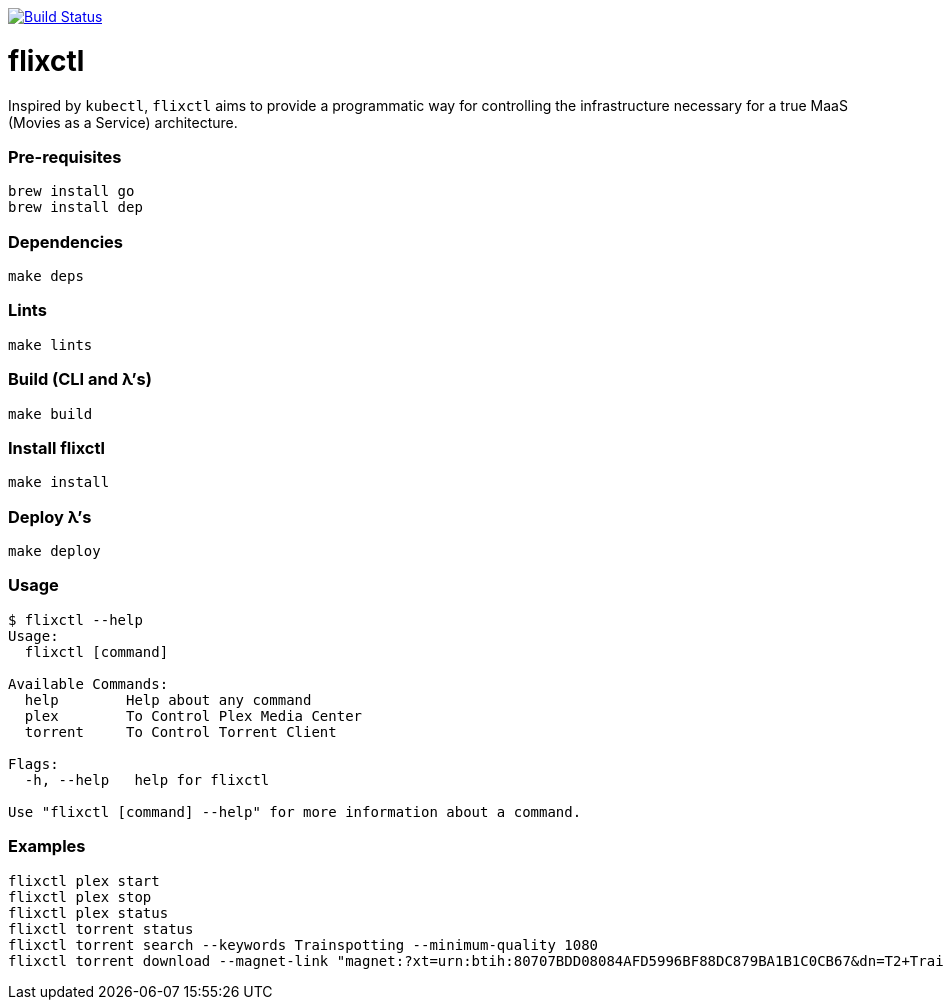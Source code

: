 image:https://travis-ci.com/eschizoid/flixctl.svg?branch=master["Build Status", link="https://travis-ci.com/eschizoid/flixctl"]

= flixctl
:toc:

Inspired by `kubectl`, `flixctl` aims to provide a programmatic way for controlling the infrastructure necessary for a
true MaaS (Movies as a Service) architecture.

=== Pre-requisites
----
brew install go
brew install dep
----

=== Dependencies
----
make deps
----

=== Lints
----
make lints
----

=== Build (CLI and λ's)
----
make build
----

=== Install flixctl
----
make install
----

=== Deploy λ's
----
make deploy
----

=== Usage
----
$ flixctl --help
Usage:
  flixctl [command]

Available Commands:
  help        Help about any command
  plex        To Control Plex Media Center
  torrent     To Control Torrent Client

Flags:
  -h, --help   help for flixctl

Use "flixctl [command] --help" for more information about a command.
----

=== Examples
----
flixctl plex start
flixctl plex stop
flixctl plex status
flixctl torrent status
flixctl torrent search --keywords Trainspotting --minimum-quality 1080
flixctl torrent download --magnet-link "magnet:?xt=urn:btih:80707BDD08084AFD5996BF88DC879BA1B1C0CB67&dn=T2+Trainspotting+2017+BDRip+1080p&tr=udp%3A%2F%2Ftracker.opentrackr.org%3A1337%2Fannounce&tr=udp%3A%2F%2Fp4p.arenabg.ch%3A1337%2Fannounce&tr=udp%3A%2F%2Ftracker.pirateparty.gr%3A6969%2Fannounce&tr=udp%3A%2F%2Ftracker.coppersurfer.tk%3A6969%2Fannounce&tr=udp%3A%2F%2Ftracker.coppersurfer.tk%3A6969&tr=udp%3A%2F%2Ftracker.leechers-paradise.org%3A6969%2Fannounce&tr=udp%3A%2F%2Ftracker.internetwarriors.net%3A1337%2Fannounce&tr=udp%3A%2F%2Fpublic.popcorn-tracker.org%3A6969%2Fannounce&tr=udp%3A%2F%2Feddie4.nl%3A6969%2Fannounce&tr=udp%3A%2F%2F9.rarbg.to%3A2710%2Fannounce&tr=udp%3A%2F%2F9.rarbg.me%3A2710%2Fannounce"
----
